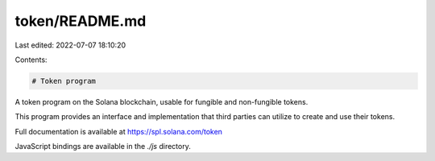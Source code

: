 token/README.md
===============

Last edited: 2022-07-07 18:10:20

Contents:

.. code-block:: md

    # Token program

A token program on the Solana blockchain, usable for fungible and non-fungible tokens.

This program provides an interface and implementation that third parties can
utilize to create and use their tokens.

Full documentation is available at https://spl.solana.com/token

JavaScript bindings are available in the `./js` directory.


